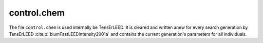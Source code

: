 .. _controlchem:

control.chem
============

The file ``control.chem`` is used internally be TensErLEED.
It is cleared and written anew for every search generation by TensErLEED :cite:p:`blumFastLEEDIntensity2001a` and contains the current generation's parameters for all individuals.
